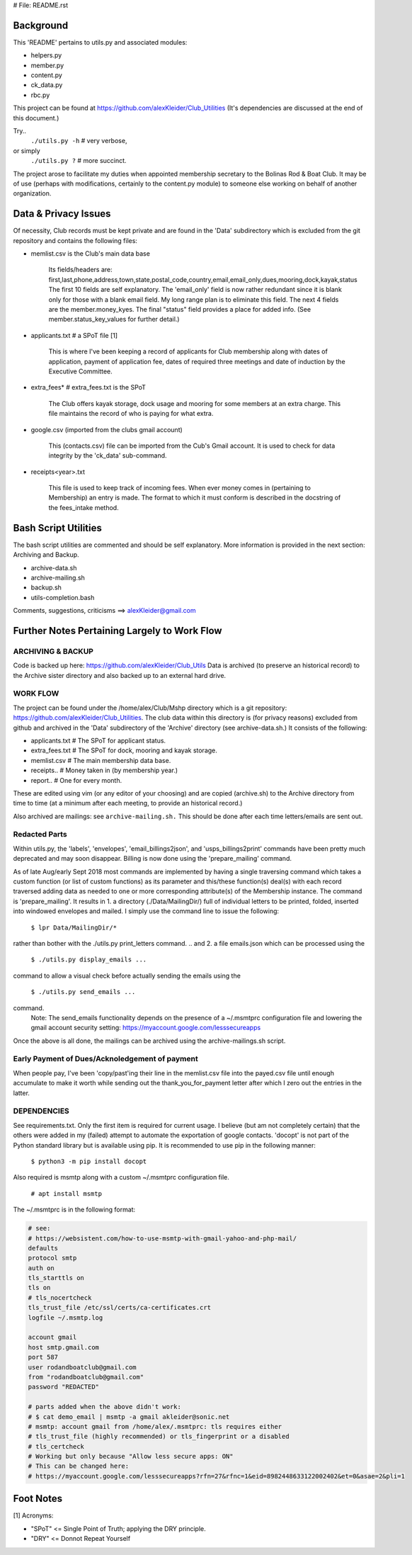 # File: README.rst

==========
Background
==========

This 'README' pertains to utils.py and associated modules:

-   helpers.py

-   member.py

-   content.py

-   ck_data.py

-   rbc.py

This project can be found at
https://github.com/alexKleider/Club_Utilities
(It's dependencies are discussed at the end of this document.)

Try..
  ``./utils.py -h``  # very verbose,
or simply
  ``./utils.py ?``  # more succinct.

The project arose to facilitate my duties when appointed membership
secretary to the Bolinas Rod & Boat Club.  It may be of use (perhaps
with modifications, certainly to the content.py module) to someone
else working on behalf of another organization.

=====================
Data & Privacy Issues
=====================

Of necessity, Club records must be kept private and are found in the
'Data' subdirectory which is excluded from the git repository and
contains the following files:

- memlist.csv is the Club's main data base

    Its fields/headers are:
    first,last,phone,address,town,state,postal_code,country,email,email_only,dues,mooring,dock,kayak,status
    The first 10 fields are self explanatory.
    The 'email_only' field is now rather redundant since it is blank only
    for those with a blank email field.  My long range plan is to
    eliminate this field.
    The next 4 fields are the member.money_kyes.
    The final "status" field provides a place for added info. (See
    member.status_key_values for further detail.)

- applicants.txt  # a SPoT file  [1]

    This is where I've been keeping a record of applicants for Club
    membership along with dates of application, payment of application
    fee, dates of required three meetings and date of induction by the
    Executive Committee.

- extra_fees*  # extra_fees.txt is the SPoT

    The Club offers kayak storage, dock usage and mooring for some members
    at an extra charge. This file maintains the record of who is paying
    for what extra.

- google.csv (imported from the clubs gmail account)

    This (contacts.csv) file can be imported from the Cub's Gmail account.
    It is used to check for data integrity by the 'ck_data' sub-command. 

- receipts<year>.txt

    This file is used to keep track of incoming fees. When ever money
    comes in (pertaining to Membership) an entry is made.  The format to
    which it must conform is described in the docstring of the fees_intake
    method.


=====================
Bash Script Utilities
=====================

The bash script utilities are commented and should be self explanatory. 
More information is provided in the next section: Archiving and
Backup.

- archive-data.sh

- archive-mailing.sh

- backup.sh

- utils-completion.bash

Comments, suggestions, criticisms ==> alexKleider@gmail.com


=============================================
Further Notes Pertaining Largely to Work Flow
=============================================

------------------
ARCHIVING & BACKUP
------------------

Code is backed up here: https://github.com/alexKleider/Club_Utils
Data is archived (to preserve an historical record) to the Archive
sister directory and also backed up to an external hard drive.

---------
WORK FLOW
---------

The project can be found under the /home/alex/Club/Mshp directory
which is a git repository: https://github.com/alexKleider/Club_Utilities.
The club data within this directory is (for privacy reasons)
excluded from github and archived in the 'Data' subdirectory of the
'Archive' directory (see archive-data.sh.) It consists of the following:

- applicants.txt  # The SPoT for applicant status.

- extra_fees.txt  # The SPoT for dock, mooring and kayak storage.

- memlist.csv  # The main membership data base.

- receipts..  # Money taken in (by membership year.)

- report..    # One for every month.

These are edited using vim (or any editor of your choosing) and
are copied (archive.sh) to the Archive directory from time to time
(at a minimum after each meeting, to provide an historical record.)

Also archived are mailings: see ``archive-mailing.sh.``  This should be
done after each time letters/emails are sent out.

--------------
Redacted Parts
--------------

Within utils.py, the 'labels', 'envelopes', 'email_billings2json',
and 'usps_billings2print' commands have been pretty much deprecated
and may soon disappear.
Billing is now done using the 'prepare_mailing' command.

As of late Aug/early Sept 2018 most commands are implemented by
having a single traversing command which takes a custom function
(or list of custom functions) as its parameter and this/these
function(s) deal(s) with each record traversed adding data as needed
to one or more corresponding attribute(s) of the Membership instance.
The command is 'prepare_mailing'.
It results in
1. a directory (./Data/MailingDir/) full of individual
letters to be printed, folded, inserted into windowed envelopes and
mailed.  I simply use the command line to issue the following:

  ``$ lpr Data/MailingDir/*``

rather than bother with the ./utils.py print_letters command.
.. and 2. a file emails.json which can be processed using the 

  ``$ ./utils.py display_emails ...``

command to allow a visual check before actually sending the emails
using the 

  ``$ ./utils.py send_emails ...``

command.
    Note: The send_emails functionality depends on the
    presence of a ~/.msmtprc configuration file
    and lowering the gmail account security setting:
    https://myaccount.google.com/lesssecureapps

Once the above is all done, the mailings can be archived using the
archive-mailings.sh script.


-----------------------------------------------
Early Payment of Dues/Acknoledgement of payment
-----------------------------------------------

When people pay, I've been 'copy/past'ing their line in the
memlist.csv file into the payed.csv file until enough accumulate to
make it worth while sending out the thank_you_for_payment letter after
which I zero out the entries in the latter.

------------
DEPENDENCIES
------------

See requirements.txt. Only the first item is required for current
usage.  I believe (but am not completely certain) that the others were
added in my (failed) attempt to automate the exportation of google
contacts.
'docopt' is not part of the Python standard library but is available
using pip.  It is recommended to use pip in the following manner:

    ``$ python3 -m pip install docopt``

Also required is msmtp along with a custom ~/.msmtprc configuration
file.

    ``# apt install msmtp``

The ~/.msmtprc is in the following format:

.. code-block::

    # see:
    # https://websistent.com/how-to-use-msmtp-with-gmail-yahoo-and-php-mail/
    defaults
    protocol smtp
    auth on
    tls_starttls on
    tls on
    # tls_nocertcheck
    tls_trust_file /etc/ssl/certs/ca-certificates.crt
    logfile ~/.msmtp.log

    account gmail
    host smtp.gmail.com
    port 587
    user rodandboatclub@gmail.com
    from "rodandboatclub@gmail.com"
    password "REDACTED"

    # parts added when the above didn't work:
    # $ cat demo_email | msmtp -a gmail akleider@sonic.net
    # msmtp: account gmail from /home/alex/.msmtprc: tls requires either
    # tls_trust_file (highly recommended) or tls_fingerprint or a disabled
    # tls_certcheck
    # Working but only because "Allow less secure apps: ON"
    # This can be changed here:
    # https://myaccount.google.com/lesssecureapps?rfn=27&rfnc=1&eid=8982448633122002402&et=0&asae=2&pli=1

==========
Foot Notes
==========

[1] Acronyms:

- "SPoT" <= Single Point of Truth; applying the DRY principle.

- "DRY" <= Donnot Repeat Yourself
